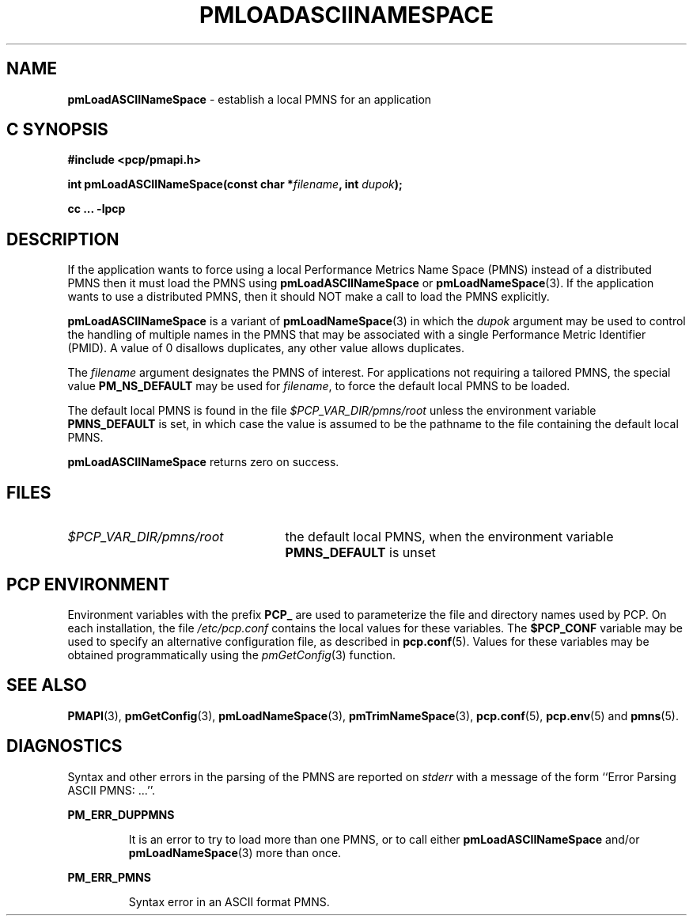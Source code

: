 '\"macro stdmacro
.\"
.\" Copyright (c) 2000 Silicon Graphics, Inc.  All Rights Reserved.
.\" 
.\" This program is free software; you can redistribute it and/or modify it
.\" under the terms of the GNU General Public License as published by the
.\" Free Software Foundation; either version 2 of the License, or (at your
.\" option) any later version.
.\" 
.\" This program is distributed in the hope that it will be useful, but
.\" WITHOUT ANY WARRANTY; without even the implied warranty of MERCHANTABILITY
.\" or FITNESS FOR A PARTICULAR PURPOSE.  See the GNU General Public License
.\" for more details.
.\" 
.\"
.TH PMLOADASCIINAMESPACE 3 "PCP" "Performance Co-Pilot"
.SH NAME
\f3pmLoadASCIINameSpace\f1 \- establish a local PMNS for an application
.SH "C SYNOPSIS"
.ft 3
#include <pcp/pmapi.h>
.sp
int pmLoadASCIINameSpace(const char *\fIfilename\fP, int \fIdupok\fP);
.sp
cc ... \-lpcp
.ft 1
.SH DESCRIPTION
If the application wants to force using a local Performance Metrics
Name Space (PMNS) instead
of a distributed PMNS then it must load the PMNS using
.B pmLoadASCIINameSpace
or
.BR pmLoadNameSpace (3).
If the application wants to use a distributed PMNS, then it should NOT
make a call to load the PMNS explicitly.
.PP
.B pmLoadASCIINameSpace
is a variant of
.BR pmLoadNameSpace (3)
in which the
.I dupok
argument may be used to control the handling of multiple names
in the PMNS that may be associated with a single Performance Metric
Identifier (PMID).  A value of 0 disallows duplicates, any other value allows
duplicates.
.PP
The
.I filename
argument designates the PMNS of interest.
For applications not requiring a tailored PMNS,
the special value
.B PM_NS_DEFAULT
may be 
used for
.IR filename ,
to force the default local PMNS to be loaded.
.PP
The default local PMNS is found in the file
.I $PCP_VAR_DIR/pmns/root
unless the environment variable
.B PMNS_DEFAULT
is set, in which case the value is assumed to be the pathname
to the file containing the default local PMNS.
.PP
.B pmLoadASCIINameSpace
returns zero on success.
.SH FILES
.IP \f2$PCP_VAR_DIR/pmns/root\f1 2.5i
the default local PMNS, when the environment variable
.B PMNS_DEFAULT
is unset
.RE
.SH "PCP ENVIRONMENT"
Environment variables with the prefix
.B PCP_
are used to parameterize the file and directory names
used by PCP.
On each installation, the file
.I /etc/pcp.conf
contains the local values for these variables.
The
.B $PCP_CONF
variable may be used to specify an alternative
configuration file,
as described in
.BR pcp.conf (5).
Values for these variables may be obtained programmatically
using the
.IR pmGetConfig (3)
function.
.SH SEE ALSO
.BR PMAPI (3),
.BR pmGetConfig (3),
.BR pmLoadNameSpace (3),
.BR pmTrimNameSpace (3),
.BR pcp.conf (5),
.BR pcp.env (5)
and
.BR pmns (5).
.SH DIAGNOSTICS
Syntax and other errors in the parsing of the PMNS are reported
on
.I stderr
with a message of the form ``Error Parsing ASCII PMNS: ...''.
.PP
.B PM_ERR_DUPPMNS
.IP
It is an error to try to load more than one PMNS, or to call
either
.B pmLoadASCIINameSpace
and/or
.BR pmLoadNameSpace (3)
more than once.
.PP
.B PM_ERR_PMNS
.IP
Syntax error in an ASCII format PMNS.
